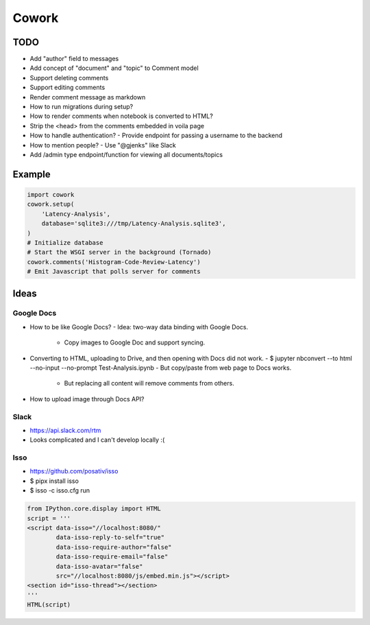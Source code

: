 ======
Cowork
======


TODO
====

- Add "author" field to messages
- Add concept of "document" and "topic" to Comment model
- Support deleting comments
- Support editing comments
- Render comment message as markdown
- How to run migrations during setup?
- How to render comments when notebook is converted to HTML?
- Strip the <head> from the comments embedded in voila page
- How to handle authentication?
  - Provide endpoint for passing a username to the backend
- How to mention people?
  - Use "@gjenks" like Slack
- Add /admin type endpoint/function for viewing all documents/topics


Example
=======

.. code-block:: python

   import cowork
   cowork.setup(
       'Latency-Analysis',
       database='sqlite3:///tmp/Latency-Analysis.sqlite3',
   )
   # Initialize database
   # Start the WSGI server in the background (Tornado)
   cowork.comments('Histogram-Code-Review-Latency')
   # Emit Javascript that polls server for comments


Ideas
=====


Google Docs
...........

- How to be like Google Docs?
  - Idea: two-way data binding with Google Docs.
    - Copy images to Google Doc and support syncing.
- Converting to HTML, uploading to Drive, and then opening with Docs did not work.
  - $ jupyter nbconvert --to html --no-input --no-prompt Test-Analysis.ipynb
  - But copy/paste from web page to Docs works.
    - But replacing all content will remove comments from others.
- How to upload image through Docs API?


Slack
.....

- https://api.slack.com/rtm
- Looks complicated and I can't develop locally :(


Isso
....

- https://github.com/posativ/isso
- $ pipx install isso
- $ isso -c isso.cfg run

.. code-block:: python

   from IPython.core.display import HTML
   script = '''
   <script data-isso="//localhost:8080/"
           data-isso-reply-to-self="true"
           data-isso-require-author="false"
           data-isso-require-email="false"
           data-isso-avatar="false"
           src="//localhost:8080/js/embed.min.js"></script>
   <section id="isso-thread"></section>
   '''
   HTML(script)
